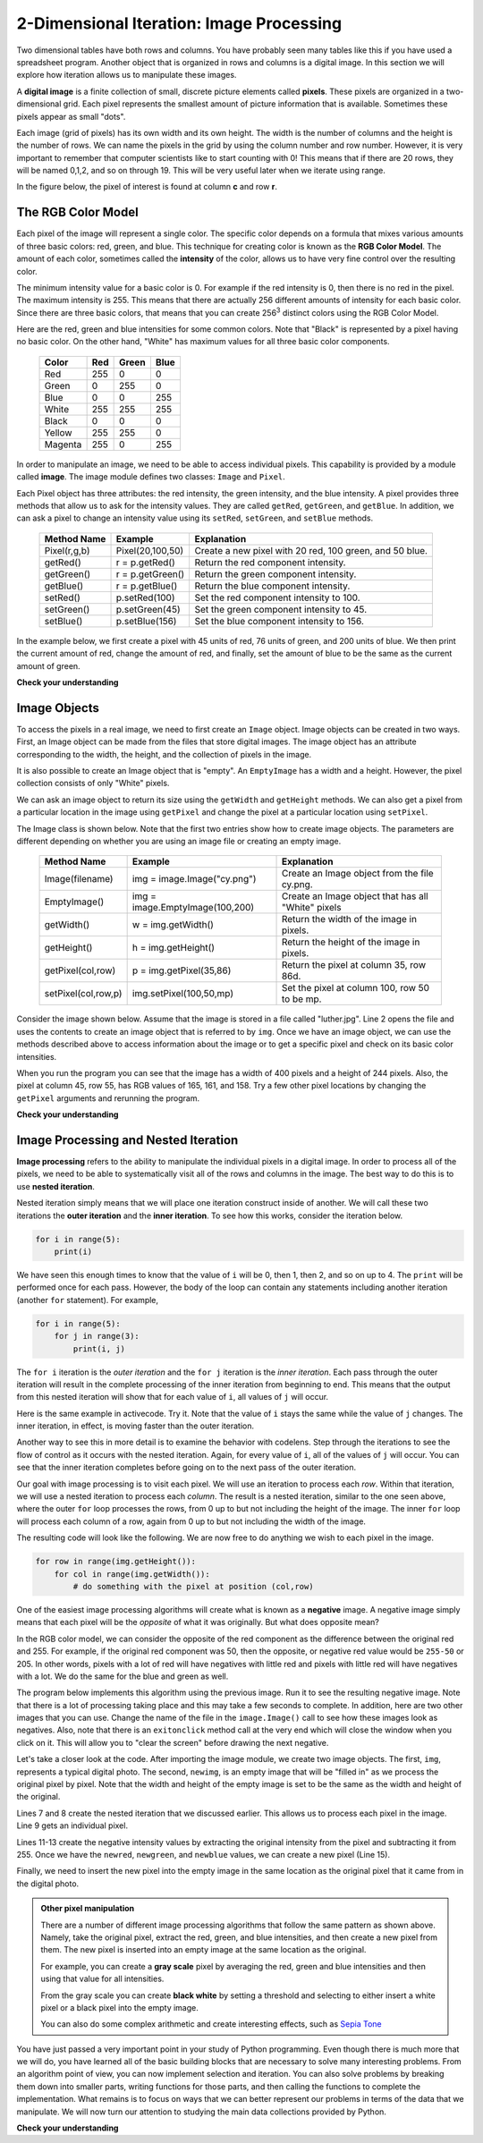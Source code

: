 ..  Copyright (C)  Brad Miller, David Ranum, Jeffrey Elkner, Peter Wentworth, Allen B. Downey, Chris
    Meyers, and Dario Mitchell.  Permission is granted to copy, distribute
    and/or modify this document under the terms of the GNU Free Documentation
    License, Version 1.3 or any later version published by the Free Software
    Foundation; with Invariant Sections being Forward, Prefaces, and
    Contributor List, no Front-Cover Texts, and no Back-Cover Texts.  A copy of
    the license is included in the section entitled "GNU Free Documentation
    License".

2-Dimensional Iteration: Image Processing
-----------------------------------------

Two dimensional tables have both rows and columns.  You have probably seen many tables like this if you have used a
spreadsheet program.  Another object that is organized in rows and columns is a digital image.  In this section we will
explore how iteration allows us to manipulate these images.

A **digital image** is a finite collection of small, discrete picture elements called **pixels**.  These pixels are organized in a two-dimensional grid.  Each pixel represents the smallest amount of picture information that is
available.  Sometimes these pixels appear as small "dots".

Each image (grid of pixels) has its own width and its own height.  The width is the number of columns and the height is the number of rows.  We can name the pixels in the grid by using the column number and row number.  However, it is very important to remember
that computer scientists like to start counting with 0!  This means that if there are 20 rows, they will be named 0,1,2, and so on through 19.  This will be very useful later when we iterate using range.


In the figure below, the pixel of interest is found at column **c** and row **r**.

.. image:: Figures/image.png

The RGB Color Model
^^^^^^^^^^^^^^^^^^^

Each pixel of the image will represent a single color.  The specific color depends on a formula that mixes various amounts
of three basic colors: red, green, and blue.  This technique for creating color is known as the **RGB Color Model**.
The amount of each color, sometimes called the **intensity** of the color, allows us to have very fine control over the
resulting color.

The minimum intensity value for a basic color is 0.  For example if the red intensity is 0, then there is no red in the pixel.  The maximum
intensity is 255.  This means that there are actually 256 different amounts of intensity for each basic color.  Since there
are three basic colors, that means that you can create 256\ :sup:`3` distinct colors using the RGB Color Model.


Here are the red, green and blue intensities for some common colors.  Note that "Black" is represented by a pixel having
no basic color.  On the other hand, "White" has maximum values for all three basic color components.

	=======  =======  =======  =======
	Color    Red      Green    Blue
	=======  =======  =======  =======
	Red      255      0        0
	Green    0        255      0
	Blue     0        0        255
	White    255      255      255
	Black    0        0        0
	Yellow   255      255      0
	Magenta  255      0        255
	=======  =======  =======  =======

In order to manipulate an image, we need to be able to access individual pixels.  This capability is provided by
a module called **image**.  The image module defines two classes: ``Image`` and ``Pixel``.

Each Pixel object has three attributes: the red intensity, the green intensity, and the blue intensity.  A pixel provides three methods
that allow us to ask for the intensity values.  They are called ``getRed``, ``getGreen``, and ``getBlue``.  In addition, we can ask a
pixel to change an intensity value using its ``setRed``, ``setGreen``, and ``setBlue`` methods.


    ============  ================            ===============================================
    Method Name   Example                     Explanation
    ============  ================            ===============================================
    Pixel(r,g,b)  Pixel(20,100,50)            Create a new pixel with 20 red, 100 green, and 50 blue.
    getRed()      r = p.getRed()              Return the red component intensity.
    getGreen()    r = p.getGreen()            Return the green component intensity.
    getBlue()     r = p.getBlue()             Return the blue component intensity.
    setRed()      p.setRed(100)               Set the red component intensity to 100.
    setGreen()    p.setGreen(45)              Set the green component intensity to 45.
    setBlue()     p.setBlue(156)              Set the blue component intensity to 156.
    ============  ================            ===============================================

In the example below, we first create a pixel with 45 units of red, 76 units of green, and 200 units of blue.
We then print the current amount of red, change the amount of red, and finally, set the amount of blue to be
the same as the current amount of green.

.. activecode::  pixelex1a

    import image

    p = image.Pixel(45, 76, 200)
    print(p.getRed())
    p.setRed(66)
    print(p.getRed())
    p.setBlue(p.getGreen())
    print(p.getGreen(), p.getBlue())

**Check your understanding**

.. mchoicemf:: test_question7_8_1_1
   :answer_a: Dark red
   :answer_b: Light red
   :answer_c: Dark green
   :answer_d: Light green
   :correct: a
   :feedback_a: Because all three values are close to 0, the color will be dark.  But because the red value is higher than the other two, the color will appear red.
   :feedback_b: The closer the values are to 0, the darker the color will appear.
   :feedback_c: The first value in RGB is the red value.  The second is the green.  This color has no green in it.
   :feedback_d: The first value in RGB is the red value.  The second is the green.  This color has no green in it.

   If you have a pixel whose RGB value is (50, 0, 0), what color will this pixel appear to be?

Image Objects
^^^^^^^^^^^^^


To access the pixels in a real image, we need to first create an ``Image`` object.  Image objects can be created in two
ways.  First, an Image object can be made from the
files that store digital images.  The image object has an attribute corresponding to the width, the height, and the
collection of pixels in the image.

It is also possible to create an Image object that is "empty".  An ``EmptyImage`` has a width and a height.  However, the
pixel collection consists of only "White" pixels.

We can ask an image object to return its size using the ``getWidth`` and ``getHeight`` methods.  We can also get a pixel from a particular location in the image using ``getPixel`` and change the pixel at
a particular location using ``setPixel``.


The Image class is shown below.  Note that the first two entries show how to create image objects.  The parameters are
different depending on whether you are using an image file or creating an empty image.

    =================== =============================== ==================================================
    Method Name         Example                         Explanation
    =================== =============================== ==================================================
    Image(filename)     img = image.Image("cy.png")     Create an Image object from the file cy.png.
    EmptyImage()        img = image.EmptyImage(100,200) Create an Image object that has all "White" pixels
    getWidth()          w = img.getWidth()              Return the width of the image in pixels.
    getHeight()         h = img.getHeight()             Return the height of the image in pixels.
    getPixel(col,row)   p = img.getPixel(35,86)         Return the pixel at column 35, row 86d.
    setPixel(col,row,p) img.setPixel(100,50,mp)         Set the pixel at column 100, row 50 to be mp.
    =================== =============================== ==================================================

Consider the image shown below.  Assume that the image is stored in a file called "luther.jpg".  Line 2 opens the
file and uses the contents to create an image object that is referred to by ``img``.  Once we have an image object,
we can use the methods described above to access information about the image or to get a specific pixel and check
on its basic color intensities.





.. raw:: html

    <img src="../_static/LutherBellPic.jpg" id="luther.jpg">



.. activecode::  pixelex1

    import image
    img = image.Image("luther.jpg")

    print(img.getWidth())
    print(img.getHeight())

    p = img.getPixel(45, 55)
    print(p.getRed(), p.getGreen(), p.getBlue())


When you run the program you can see that the image has a width of 400 pixels and a height of 244 pixels.  Also, the
pixel at column 45, row 55, has RGB values of 165, 161, and 158.  Try a few other pixel locations by changing the ``getPixel`` arguments and rerunning the program.

**Check your understanding**

.. mchoicemf:: test_question7_8_2_1
   :answer_a: 149 132 122
   :answer_b: 183 179 170
   :answer_c: 165 161 158
   :answer_d: 201 104 115
   :correct: b
   :feedback_a: These are the values for the pixel at row 30, column 100.  Get the values for row 100 and column 30 with p = img.getPixel(100, 30).
   :feedback_b: Yes, the RGB values are 183 179 170 at row 100 and column 30.
   :feedback_c: These are the values from the original example (row 45, column 55). Get the values for row 100 and column 30 with p = img.getPixel(30, 100).
   :feedback_d: These are simply made-up values that may or may not appear in the image.  Get the values for row 100 and column 30 with p = img.getPixel(30, 100).

   In the previous ActiveCode example, what are the RGB values of the pixel at row 100, column 30?


Image Processing and Nested Iteration
^^^^^^^^^^^^^^^^^^^^^^^^^^^^^^^^^^^^^

**Image processing** refers to the ability to manipulate the individual pixels in a digital image.  In order to process
all of the pixels, we need to be able to systematically visit all of the rows and columns in the image.  The best way
to do this is to use **nested iteration**.

Nested iteration simply means that we will place one iteration construct inside of another.  We will call these two
iterations the **outer iteration** and the **inner iteration**.
To see how this works, consider the iteration below.

.. sourcecode:: python

    for i in range(5):
        print(i)

We have seen this enough times to know that the value of ``i`` will be 0, then 1, then 2, and so on up to 4.
The ``print`` will be performed once for each pass.
However, the body of the loop can contain any statements including another iteration (another ``for`` statement).  For example,

.. sourcecode:: python

    for i in range(5):
        for j in range(3):
            print(i, j)

The ``for i`` iteration is the `outer iteration` and the ``for j`` iteration is the `inner iteration`.  Each pass through
the outer iteration will result in the complete processing of the inner iteration from beginning to end.  This means that
the output from this nested iteration will show that for each value of ``i``, all values of ``j`` will occur.

Here is the same example in activecode.  Try it.  Note that the value of ``i`` stays the same while the value of ``j`` changes.  The inner iteration, in effect, is moving faster than the outer iteration.

.. activecode:: nested1

    for i in range(5):
        for j in range(3):
            print(i, j)

Another way to see this in more detail is to examine the behavior with codelens.  Step through the iterations to see the
flow of control as it occurs with the nested iteration.  Again, for every value of ``i``, all of the values of ``j`` will occur.  You can see that the inner iteration completes before going on to the next pass of the outer iteration.

.. codelens:: nested2

    for i in range(5):
        for j in range(3):
            print(i, j)

Our goal with image processing is to visit each pixel.  We will use an iteration to process each `row`.  Within that iteration, we will use a nested iteration to process each `column`.  The result is a nested iteration, similar to the one
seen above, where the outer ``for`` loop processes the rows, from 0 up to but not including the height of the image.
The inner ``for`` loop will process each column of a row, again from 0 up to but not including the width of the image.

The resulting code will look like the following.  We are now free to do anything we wish to each pixel in the image.

.. sourcecode:: python

	for row in range(img.getHeight()):
	    for col in range(img.getWidth()):
	        # do something with the pixel at position (col,row)

One of the easiest image processing algorithms will create what is known as a **negative** image.  A negative image simply means that
each pixel will be the `opposite` of what it was originally.  But what does opposite mean?

In the RGB color model, we can consider the opposite of the red component as the difference between the original red
and 255.  For example, if the original red component was 50, then the opposite, or negative red value would be
``255-50`` or 205.  In other words, pixels with a lot of red will have negatives with little red and pixels with little red will have negatives with a lot.  We do the same for the blue and green as well.

The program below implements this algorithm using the previous image.  Run it to see the resulting negative image.  Note that there is a lot of processing taking place and this may take a few seconds to complete.  In addition, here are two other images that you can use.  Change the name of the file in the ``image.Image()`` call to see how these images look as negatives.  Also, note that there is an ``exitonclick`` method call at the very end which will close the window when you click on it.  This will allow you to "clear the screen" before drawing the next negative.

.. raw:: html

    <img src="../_static/cy.png" id="cy.png">
    cy.png

.. raw:: html

    <img src="../_static/goldygopher.png" id="goldygopher.png">
    goldygopher.png



.. activecode::  acimg_1

    import image

    img = image.Image("luther.jpg")
    newimg = image.EmptyImage(img.getWidth(), img.getHeight())
    win = image.ImageWin()

    for row in range(img.getHeight()):
        for col in range(img.getWidth()):
            p = img.getPixel(col, row)

            newred = 255 - p.getRed()
            newgreen = 255 - p.getGreen()
            newblue = 255 - p.getBlue()

            newpixel = image.Pixel(newred, newgreen, newblue)

            newimg.setPixel(col, row, newpixel)

    newimg.draw(win)
    win.exitonclick()

Let's take a closer look at the code.  After importing the image module, we create two image objects.  The first, ``img``, represents a typical digital photo.  The second, ``newimg``, is an empty image that will be "filled in" as we process the original pixel by pixel.  Note that the width and height of the empty image is set to be the same as the width and height of the original.

Lines 7 and 8 create the nested iteration that we discussed earlier.  This allows us to process each pixel in the image.
Line 9 gets an individual pixel.

Lines 11-13 create the negative intensity values by extracting the original intensity from the pixel and subtracting it
from 255.  Once we have the ``newred``, ``newgreen``, and ``newblue`` values, we can create a new pixel (Line 15).

Finally, we need to insert the new pixel into the empty image in the same location as the original pixel that it came from in the digital photo.


.. admonition:: Other pixel manipulation

	There are a number of different image processing algorithms that follow the same pattern as shown above.  Namely, take the original pixel, extract the red, green, and blue intensities, and then create a new pixel from them.  The new pixel is inserted into an empty image at the same location as the original.

	For example, you can create a **gray scale** pixel by averaging the red, green and blue intensities and then using that value for all intensities.

	From the gray scale you can create **black white** by setting a threshold and selecting to either insert a white pixel or a black pixel into the empty image.

	You can also do some complex arithmetic and create interesting effects, such as
	`Sepia Tone <http://en.wikipedia.org/wiki/Sepia_tone#Sepia_toning>`_






You have just passed a very important point in your study of Python programming.  Even though there is much more that we will do, you have learned all of the basic building blocks that are necessary to solve many interesting problems.  From an algorithm point of view, you can now implement selection and iteration.  You can also solve problems by breaking them down into smaller parts, writing functions for those parts, and then calling the functions to complete the implementation.
What remains is to focus on ways that we can better represent our problems in terms of the data that we manipulate.  We will now turn our attention to studying the main data collections provided by Python.

**Check your understanding**

.. mchoicemf:: test_question7_8_3_1
   :answer_a: Output a
   :answer_b: Output b
   :answer_c: Output c
   :answer_d: Output d
   :correct: a
   :feedback_a: i will start with a value of 0 and then j will iterate from 0 to 1.  Next, i will be 1 and j will iterate from 0 to 1.  Finally, i will be 2 and j will iterate from 0 to 1.
   :feedback_b: The inner for-loop controls the second digit (j).  The inner for-loop must complete before the outer for-loop advances.
   :feedback_c: The inner for-loop controls the second digit (j).  Notice that the inner for-loop is over the list [0, 1].
   :feedback_d: The outer for-loop runs 3 times (0, 1, 2) and the inner for-loop runs twice for each time the outer for-loop runs, so this code prints exactly 6 lines.

   What will the following nested for-loop print?  (Note, if you are having trouble with this question, review CodeLens 3).

   .. code-block:: python

      for i in range(3):
          for j in range(2):
              print(i, j)

   ::

      a.

      0	0
      0	1
      1	0
      1	1
      2	0
      2	1

      b.

      0   0
      1   0
      2   0
      0   1
      1   1
      2   1

      c.

      0   0
      0   1
      0   2
      1   0
      1   1
      1   2

      d.

      0   1
      0   1
      0   1



.. mchoicemf:: test_question7_8_3_2
   :answer_a: It would look like a red-washed version of the bell image
   :answer_b: It would be a solid red rectangle the same size as the original image
   :answer_c: It would look the same as the original image
   :answer_d: It would look the same as the negative image in the example code
   :correct: a
   :feedback_a: Because we are removing the green and the blue values, but keeping the variation of the red the same, you will get the same image, but it will look like it has been bathed in red.
   :feedback_b: Because the red value varies from pixel to pixel, this will not look like a solid red rectangle.  For it to look like a solid red rectangle each pixel would have to have exactly the same red value.
   :feedback_c: If you remove the blue and green values from the pixels, the image will look different, even though there does not appear to be any blue or green in the original image (remember that other colors are made of combinations of red, green and blue).
   :feedback_d: Because we have changed the value of the pixels from what they were in the original ActiveCode box code, the image will not be the same.

   What would the image produced from ActiveCode box 16 look like if you replaced the lines:

   .. code-block:: python

      newred = 255 - p.getRed()
      newgreen = 255 - p.getGreen()
      newblue = 255 - p.getBlue()

   with the lines:

   .. code-block:: python

      newred = p.getRed()
      newgreen = 0
      newblue = 0



